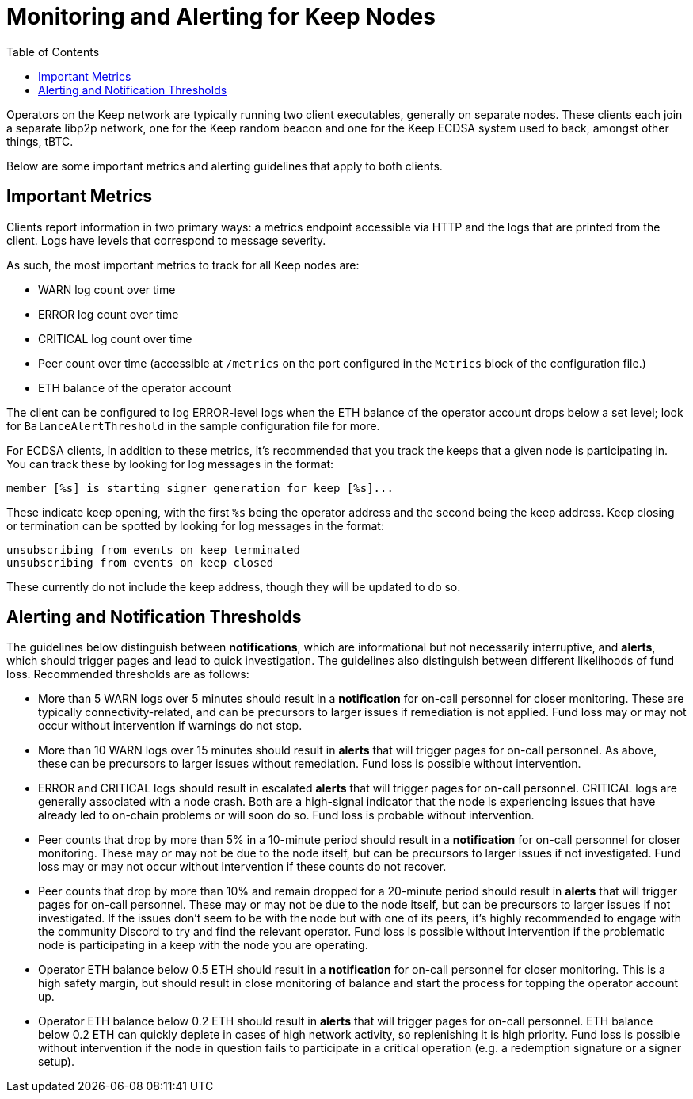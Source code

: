 :toc: macro

= Monitoring and Alerting for Keep Nodes

toc::[]

Operators on the Keep network are typically running two client executables,
generally on separate nodes. These clients each join a separate libp2p network,
one for the Keep random beacon and one for the Keep ECDSA system used to back,
amongst other things, tBTC.

Below are some important metrics and alerting guidelines that apply to both
clients.

== Important Metrics

Clients report information in two primary ways: a metrics endpoint accessible
via HTTP and the logs that are printed from the client. Logs have levels that
correspond to message severity.

As such, the most important metrics to track for all Keep nodes are:

* WARN log count over time
* ERROR log count over time
* CRITICAL log count over time
* Peer count over time (accessible at `/metrics` on the port configured in the
  `Metrics` block of the configuration file.)
* ETH balance of the operator account

The client can be configured to log ERROR-level logs when the ETH balance of the
operator account drops below a set level; look for `BalanceAlertThreshold` in
the sample configuration file for more.

For ECDSA clients, in addition to these metrics, it’s recommended that you
track the keeps that a given node is participating in. You can track these by
looking for log messages in the format:

```
member [%s] is starting signer generation for keep [%s]...  
```

These indicate keep opening, with the first `%s` being the operator address
and the second being the keep address. Keep closing or termination can be
spotted by looking for log messages in the format:

```
unsubscribing from events on keep terminated 
unsubscribing from events on keep closed 
```

These currently do not include the keep address, though they will be updated to do so.

== Alerting and Notification Thresholds

The guidelines below distinguish between **notifications**, which are
informational but not necessarily interruptive, and **alerts**, which should
trigger pages and lead to quick investigation. The guidelines also
distinguish between different likelihoods of fund loss. Recommended
thresholds are as follows:

* More than 5 WARN logs over 5 minutes should result in a **notification** for
  on-call personnel for closer monitoring. These are typically
  connectivity-related, and can be precursors to larger issues if remediation
  is not applied. Fund loss may or may not occur without intervention if
  warnings do not stop.
* More than 10 WARN logs over 15 minutes should result in **alerts** that will
  trigger pages for on-call personnel. As above, these can be precursors to
  larger issues without remediation. Fund loss is possible without
  intervention.
* ERROR and CRITICAL logs should result in escalated **alerts** that will
  trigger pages for on-call personnel. CRITICAL logs are generally associated
  with a node crash. Both are a high-signal indicator that the node is
  experiencing issues that have already led to on-chain problems or will soon
  do so. Fund loss is probable without intervention.
* Peer counts that drop by more than 5% in a 10-minute period should result in
  a **notification** for on-call personnel for closer monitoring. These may
  or may not be due to the node itself, but can be precursors to larger
  issues if not investigated. Fund loss may or may not occur without
  intervention if these counts do not recover.
* Peer counts that drop by more than 10% and remain dropped for a 20-minute
  period should result in **alerts** that will trigger pages for on-call
  personnel. These may or may not be due to the node itself, but can be
  precursors to larger issues if not investigated. If the issues don’t seem
  to be with the node but with one of its peers, it’s highly recommended to
  engage with the community Discord to try and find the relevant operator.
  Fund loss is possible without intervention if the problematic node is
  participating in a keep with the node you are operating.
* Operator ETH balance below 0.5 ETH should result in a **notification** for
  on-call personnel for closer monitoring. This is a high safety margin, but
  should result in close monitoring of balance and start the process for
  topping the operator account up.
* Operator ETH balance below 0.2 ETH should result in **alerts** that will
  trigger pages for on-call personnel. ETH balance below 0.2 ETH can quickly
  deplete in cases of high network activity, so replenishing it is high
  priority. Fund loss is possible without intervention if the node in
  question fails to participate in a critical operation (e.g. a redemption
  signature or a signer setup).